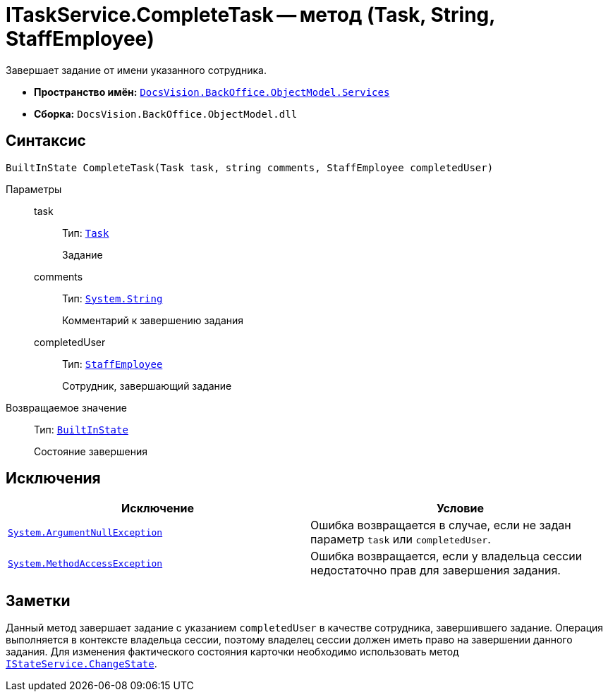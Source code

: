 = ITaskService.CompleteTask -- метод (Task, String, StaffEmployee)

Завершает задание от имени указанного сотрудника.

* *Пространство имён:* `xref:api/DocsVision/BackOffice/ObjectModel/Services/Services_NS.adoc[DocsVision.BackOffice.ObjectModel.Services]`
* *Сборка:* `DocsVision.BackOffice.ObjectModel.dll`

== Синтаксис

[source,csharp]
----
BuiltInState CompleteTask(Task task, string comments, StaffEmployee completedUser)
----

Параметры::
task:::
Тип: `xref:api/DocsVision/BackOffice/ObjectModel/Task_CL.adoc[Task]`
+
Задание

comments:::
Тип: `http://msdn.microsoft.com/ru-ru/library/system.string.aspx[System.String]`
+
Комментарий к завершению задания

completedUser:::
Тип: `xref:api/DocsVision/BackOffice/ObjectModel/StaffEmployee_CL.adoc[StaffEmployee]`
+
Сотрудник, завершающий задание

Возвращаемое значение::
Тип: `xref:api/DocsVision/BackOffice/ObjectModel/BuiltInState_CL.adoc[BuiltInState]`
+
Состояние завершения

== Исключения

[cols=",",options="header"]
|===
|Исключение |Условие
|`http://msdn.microsoft.com/ru-ru/library/system.argumentnullexception.aspx[System.ArgumentNullException]` |Ошибка возвращается в случае, если не задан параметр `task` или `completedUser`.
|`https://msdn.microsoft.com/ru-ru/library/system.methodaccessexception.aspx[System.MethodAccessException]` |Ошибка возвращается, если у владельца сессии недостаточно прав для завершения задания.
|===

== Заметки

Данный метод завершает задание с указанием `completedUser` в качестве сотрудника, завершившего задание. Операция выполняется в контексте владельца сессии, поэтому владелец сессии должен иметь право на завершении данного задания. Для изменения фактического состояния карточки необходимо использовать метод `xref:api/DocsVision/BackOffice/ObjectModel/Services/IStateService.ChangeState_MT.adoc[IStateService.ChangeState]`.
